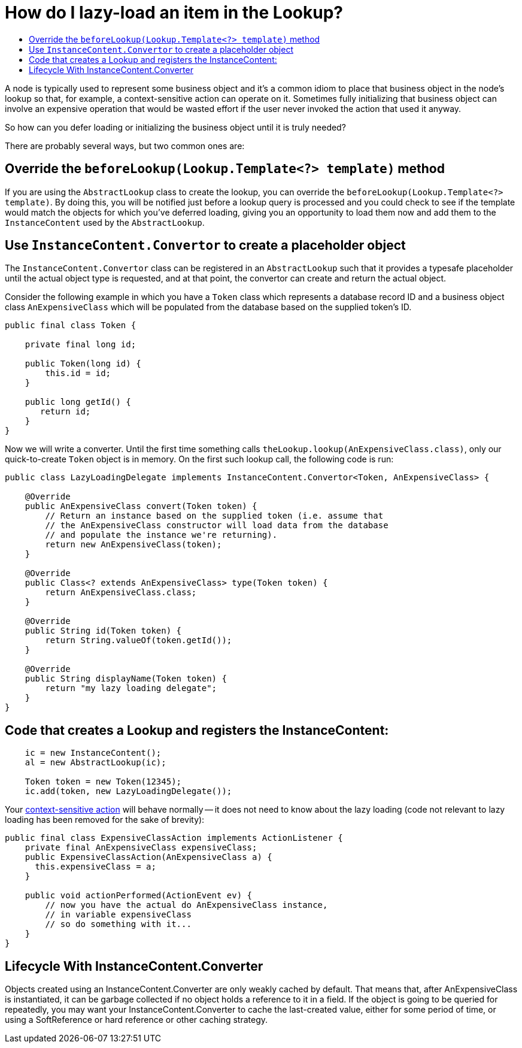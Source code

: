 // 
//     Licensed to the Apache Software Foundation (ASF) under one
//     or more contributor license agreements.  See the NOTICE file
//     distributed with this work for additional information
//     regarding copyright ownership.  The ASF licenses this file
//     to you under the Apache License, Version 2.0 (the
//     "License"); you may not use this file except in compliance
//     with the License.  You may obtain a copy of the License at
// 
//       http://www.apache.org/licenses/LICENSE-2.0
// 
//     Unless required by applicable law or agreed to in writing,
//     software distributed under the License is distributed on an
//     "AS IS" BASIS, WITHOUT WARRANTIES OR CONDITIONS OF ANY
//     KIND, either express or implied.  See the License for the
//     specific language governing permissions and limitations
//     under the License.
//

= How do I lazy-load an item in the Lookup?
:page-layout: wikidev
:page-tags: wiki, devfaq, needsreview
:jbake-status: published
:keywords: Apache NetBeans wiki DevFaqLookupLazyLoad
:description: Apache NetBeans wiki DevFaqLookupLazyLoad
:toc: left
:toc-title:
:syntax: true
:page-wikidevsection: _lookup
:page-position: 15


A node is typically used to represent some business object and it's a common idiom to place that business object in the node's lookup so that, for example, a context-sensitive action can operate on it.  Sometimes fully initializing that business object can involve an expensive operation that would be wasted effort if the user never invoked the action that used it anyway.  

So how can you defer loading or initializing the business object until it is truly needed?

There are probably several ways, but two common ones are:

== Override the `beforeLookup(Lookup.Template<?> template)` method

If you are using the `AbstractLookup` class to create the lookup, you can override the `beforeLookup(Lookup.Template<?> template)`.  By doing this, you will be notified just before a lookup query is processed and you could check to see if the template would match the objects for which you've deferred loading, giving you an opportunity to load them now and add them to the `InstanceContent` used by the `AbstractLookup`.

== Use `InstanceContent.Convertor` to create a placeholder object

The `InstanceContent.Convertor` class can be registered in an `AbstractLookup` such that it provides a typesafe placeholder until the actual object type is requested, and at that point, the convertor can create and return the actual object.

Consider the following example in which you have a `Token` class which represents a database record ID and a business object class `AnExpensiveClass` which will be populated from the database based on the supplied token's ID.  

[source,java]
----

public final class Token {
      
    private final long id;

    public Token(long id) {
        this.id = id;
    }

    public long getId() {
       return id;
    }
}

----

Now we will write a converter.  Until the first time something calls `theLookup.lookup(AnExpensiveClass.class)`, only our quick-to-create `Token` object is in memory.  On the first such lookup call, the following code is run:

[source,java]
----

public class LazyLoadingDelegate implements InstanceContent.Convertor<Token, AnExpensiveClass> {

    @Override
    public AnExpensiveClass convert(Token token) {
        // Return an instance based on the supplied token (i.e. assume that 
        // the AnExpensiveClass constructor will load data from the database 
        // and populate the instance we're returning).
        return new AnExpensiveClass(token);
    }

    @Override
    public Class<? extends AnExpensiveClass> type(Token token) {
        return AnExpensiveClass.class;
    }

    @Override
    public String id(Token token) {
        return String.valueOf(token.getId());
    }

    @Override
    public String displayName(Token token) {
        return "my lazy loading delegate";
    }
}

----

== Code that creates a Lookup and registers the InstanceContent:

[source,java]
----

    ic = new InstanceContent();
    al = new AbstractLookup(ic);
        
    Token token = new Token(12345);
    ic.add(token, new LazyLoadingDelegate());

----

Your link:https://bits.netbeans.org/dev/javadoc/org-openide-awt/org/openide/awt/Actions.html#context[context-sensitive action] will behave normally -- it does not need to know about the lazy loading (code not relevant to lazy loading has been removed for the sake of brevity):

[source,java]
----

public final class ExpensiveClassAction implements ActionListener {
    private final AnExpensiveClass expensiveClass;
    public ExpensiveClassAction(AnExpensiveClass a) {
      this.expensiveClass = a;
    }

    public void actionPerformed(ActionEvent ev) {
        // now you have the actual do AnExpensiveClass instance, 
        // in variable expensiveClass
        // so do something with it...
    }
}

----

== Lifecycle With InstanceContent.Converter

Objects created using an InstanceContent.Converter are only weakly cached by default.  That means that, after AnExpensiveClass is instantiated, it can be garbage collected if no object holds a reference to it in a field.  If the object is going to be queried for repeatedly, you may want your InstanceContent.Converter to cache the last-created value, either for some period of time, or using a SoftReference or hard reference or other caching strategy.
////
== Apache Migration Information

The content in this page was kindly donated by Oracle Corp. to the
Apache Software Foundation.

This page was exported from link:http://wiki.netbeans.org/DevFaqLookupLazyLoad[http://wiki.netbeans.org/DevFaqLookupLazyLoad] , 
that was last modified by NetBeans user Jtulach 
on 2010-07-24T20:19:40Z.


*NOTE:* This document was automatically converted to the AsciiDoc format on 2018-02-07, and needs to be reviewed.
////